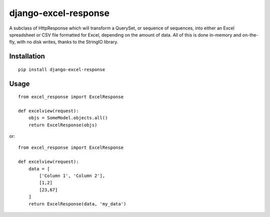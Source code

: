 =====================
django-excel-response
=====================
.. image:: https://travis-ci.org/tarkatronic/django-excel-response.svg?branch=master
   :target: https://travis-ci.org/tarkatronic/django-excel-response

A subclass of HttpResponse which will transform a QuerySet,
or sequence of sequences, into either an Excel spreadsheet or
CSV file formatted for Excel, depending on the amount of data.
All of this is done in-memory and on-the-fly, with no disk writes,
thanks to the StringIO library.

Installation
============

::

    pip install django-excel-response


Usage
=====

::

    from excel_response import ExcelResponse

    def excelview(request):
        objs = SomeModel.objects.all()
        return ExcelResponse(objs)


or::

    from excel_response import ExcelResponse

    def excelview(request):
        data = [
            ['Column 1', 'Column 2'],
            [1,2]
            [23,67]
        ]
        return ExcelResponse(data, 'my_data')
